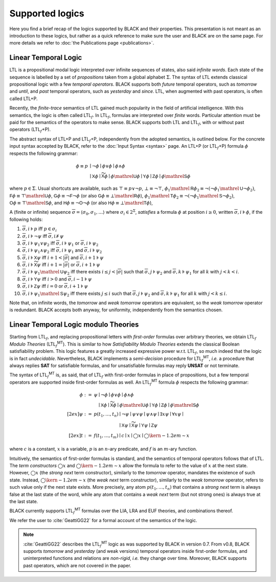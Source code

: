 .. |LTL| replace:: LTL
.. |LTLP| replace:: LTL+P
.. |subf| replace:: :math:`{}_f`
.. |LTLf| replace:: LTL\ |subf|
.. |LTLfP| replace:: |LTLf|\ +P
.. |LTLfMT| replace:: |LTLf|\ :sup:`MT`
   
.. :math:`\mathsf{LTL}_f^{\mathsf{MT}}`

Supported logics
=================

Here you find a brief recap of the logics supported by BLACK and their
properties. This presentation is not meant as an introduction to these logics,
but rather as a quick reference to make sure the user and BLACK are on the same
page. For more details we refer to :doc:`the Publications page <publications>`. 

Linear Temporal Logic 
----------------------

|LTL| is a propositional modal logic interpreted over infinite sequences of
states, also said *infinite words*. Each state of the sequence is labelled by a
set of *propositions* taken from a global alphabet :math:`\Sigma`. The syntax of
|LTL| extends classical propositional logic with a few *temporal operators*.
BLACK supports both *future* temporal operators, such as *tomorrow* and *until*,
and *past* temporal operators, such as *yesterday* and *since*. |LTL|, when
augmented with past operators, is often called |LTLP|.

Recently, the *finite-trace* semantics of |LTL| gained much popularity in the
field of artificial intelligence. With this semantics, the logic is often called
|LTLf|. In |LTLf|, formulas are interpreted over *finite* words. Particular
attention must be paid for the semantics of the operators to make sense. BLACK
supports both |LTL| and |LTLf|, with or without past operators (|LTLfP|).

The abstract syntax of |LTLP| and |LTLfP|, independently from the adopted
semantics, is outlined below. For the concrete input syntax accepted by BLACK,
refer to the :doc:`Input Syntax <syntax>` page. An |LTLP| (or |LTLfP|) formula
:math:`\phi` respects the following grammar:

.. math::

   \phi \equiv p & \mid \neg\phi \mid \phi \lor \phi \mid \phi \land \phi \\
    & \mid \mathsf{X}\phi \mid \mathsf{\widetilde{X}}\phi 
      \mid \phi\mathrel{\mathsf{U}}\phi \mid \mathsf{Y}\phi \mid \mathsf{Z}\phi 
      \mid \phi\mathrel{\mathsf{S}}\phi 

where :math:`p\in\Sigma`. Usual shortcuts are available, such as 
:math:`\top\equiv p \lor \neg p`, :math:`\bot\equiv\neg\top`, 
:math:`\phi_1\mathrel{\mathsf{R}}\phi_2\equiv\neg(\neg\phi_1\mathrel{\mathsf{U}}\neg\phi_2)`,
:math:`\mathsf{F}\phi\equiv \top\mathrel{\mathsf{U}}\phi`,
:math:`\mathsf{G}\phi\equiv \neg\mathsf{F}\neg \phi` (or also
:math:`\mathsf{G}\phi\equiv \bot\mathrel{\mathsf{R}}\phi`), 
:math:`\phi_1\mathrel{\mathsf{T}}\phi_2\equiv\neg(\neg\phi_1\mathrel{\mathsf{S}}\neg\phi_2)`,
:math:`\mathsf{O}\phi\equiv \top\mathrel{\mathsf{S}}\phi`, and
:math:`\mathsf{H}\phi\equiv \neg\mathsf{O}\neg \phi` (or also
:math:`\mathsf{H}\phi\equiv \bot\mathrel{\mathsf{T}}\phi`), 

A (finite or infinite) sequence 
:math:`\overline{\sigma}=\langle \sigma_0,\sigma_1,\ldots\rangle` where 
:math:`\sigma_i\in 2^\Sigma`, *satisfies* a formula :math:`\phi` at position 
:math:`i\ge0`, written :math:`\overline{\sigma},i\models\phi`, if the 
following holds:

1. :math:`\overline{\sigma},i\models p` iff :math:`p\in\sigma_i`
2. :math:`\overline{\sigma},i\models \neg\psi` iff
   :math:`\overline{\sigma},i\not\models\psi`
3. :math:`\overline{\sigma},i\models \psi_1\lor\psi_2` iff 
   :math:`\overline{\sigma},i\models \psi_1` or 
   :math:`\overline{\sigma},i\models \psi_2`
4. :math:`\overline{\sigma},i\models \psi_1\land\psi_2` iff 
   :math:`\overline{\sigma},i\models \psi_1` and 
   :math:`\overline{\sigma},i\models \psi_2`
5. :math:`\overline{\sigma},i\models \mathsf{X}\psi` iff 
   :math:`i+1 < |\overline{\sigma}|` and 
   :math:`\overline{\sigma},i+1\models \psi`
6. :math:`\overline{\sigma},i\models \mathsf{\widetilde{X}}\psi` iff 
   :math:`i+1= |\overline{\sigma}|` or
   :math:`\overline{\sigma},i+1\models \psi`
7. :math:`\overline{\sigma},i\models \psi_1\mathrel{\mathsf{U}}\psi_2` iff
   there exists :math:`i \le j < |\overline{\sigma}|` such that 
   :math:`\overline{\sigma},j\models \psi_2` and 
   :math:`\overline{\sigma},k\models \psi_1` for all :math:`k` with 
   :math:`j<k <i`.
8. :math:`\overline{\sigma},i\models \mathsf{Y}\psi` iff 
   :math:`i > 0` and 
   :math:`\overline{\sigma},i-1\models \psi`
9. :math:`\overline{\sigma},i\models \mathsf{Z}\psi` iff 
   :math:`i = 0` or
   :math:`\overline{\sigma},i+1\models \psi`
10. :math:`\overline{\sigma},i\models \psi_1\mathrel{\mathsf{S}}\psi_2` iff
    there exists :math:`j \le i` such that 
    :math:`\overline{\sigma},j\models \psi_2` and 
    :math:`\overline{\sigma},k\models \psi_1` for all :math:`k` with 
    :math:`j<k\le i`.

Note that, on infinite words, the *tomorrow* and *weak tomorrow* operators are
equivalent, so the *weak tomorrow* operator is redundant. BLACK accepts both
anyway, for uniformity, independently from the semantics chosen.

Linear Temporal Logic modulo Theories
-------------------------------------

Starting from |LTLf|, and replacing propositional letters with *first-order*
formulas over arbitrary theories, we obtain |LTLf| *Modulo Theories* (|LTLfMT|).
This is similar to how *Satisfiability Modulo Theories* extends the classical
Boolean satisfiability problem. This logic features a greatly increased
expressive power w.r.t. |LTLf|, so much indeed that the logic is in fact
*undecidable*. Nevertheless, BLACK implements a *semi-decision* procedure for
|LTLfMT|, *i.e.* a procedure that always replies **SAT** for satisfiable
formulas, and for unsatisfiable formulas may reply **UNSAT** or not terminate.

The syntax of |LTLfMT| is, as said, that of |LTLf| with first-order formulas in
place of propositions, but a few temporal operators are supported inside
first-order formulas as well. An |LTLfMT| formula :math:`\phi` respects the
following grammar:

.. math::

   \phi := {} & \psi \mid \neg\phi \mid \phi \lor \phi \mid \phi \land \phi \\
    & \phantom{\psi} \mid \mathsf{X}\phi \mid \mathsf{\widetilde{X}}\phi 
      \mid \phi\mathrel{\mathsf{U}}\phi \mid \mathsf{Y}\phi \mid \mathsf{Z}\phi 
      \mid \phi\mathrel{\mathsf{S}}\phi \\[2ex]
   \psi := {} & p(t_1,\ldots, t_n) \mid \neg\psi \mid \psi\lor\psi \mid
      \psi\land\psi \mid \exists x \psi \mid \forall x \psi \mid \\
      & \phantom{p(t_1,\ldots,t_n)} \mid \mathsf{X}\psi \mid 
      \mathsf{\widetilde{X}}\psi \mid \mathsf{Y}\psi \mid \mathsf{Z}\psi\\[2ex]
   t := {} & f(t_1,\ldots,t_m) \mid c \mid x \mid \bigcirc x \mid 
   \bigcirc\kern-1.2em\sim x

where :math:`c` is a constant, :math:`x` is a variable, :math:`p` is an
:math:`n`-ary predicate, and :math:`f` is an :math:`m`-ary function.

Intuitively, the semantics of first-order formulas is standard, and the
semantics of temporal operators follows that of |LTL|. The *term constructors*
:math:`\bigcirc x` and :math:`\bigcirc\kern-1.2em\sim x` allow the formula to
refer to the value of :math:`x` at the next state. However, :math:`\bigcirc x`
(the *strong next* term constructor), similarly to the *tomorrow* operator,
mandates the existence of such state. Instead, :math:`\bigcirc\kern-1.2em\sim x`
(the *weak next* term constructor), similarly to the *weak tomorrow* operator,
refers to such value only if the next state exists. More precisely, any atom
:math:`p(t_1,\ldots,t_n)` that contains a *strong next* term is always false at
the last state of the word, while any atom that contains a *weak next* term (but
not strong ones) is always true at the last state.

BLACK currently supports |LTLfMT| formulas over the LIA, LRA and EUF theories,
and combinations thereof.

We refer the user to :cite:`GeattiGG22` for a formal account of the semantics of
the logic.

.. note:: 
   :cite:`GeattiGG22` describes the |LTLfMT| logic 
   as was supported by BLACK in version 0.7. From v0.8, BLACK supports 
   *tomorrow* and *yesterday* (and weak versions) temporal operators inside 
   first-order formulas, and uninterpreted functions and relations are 
   *non-rigid*, *i.e.* they change over time. Moreover, BLACK supports past 
   operators, which are not covered in the paper.
